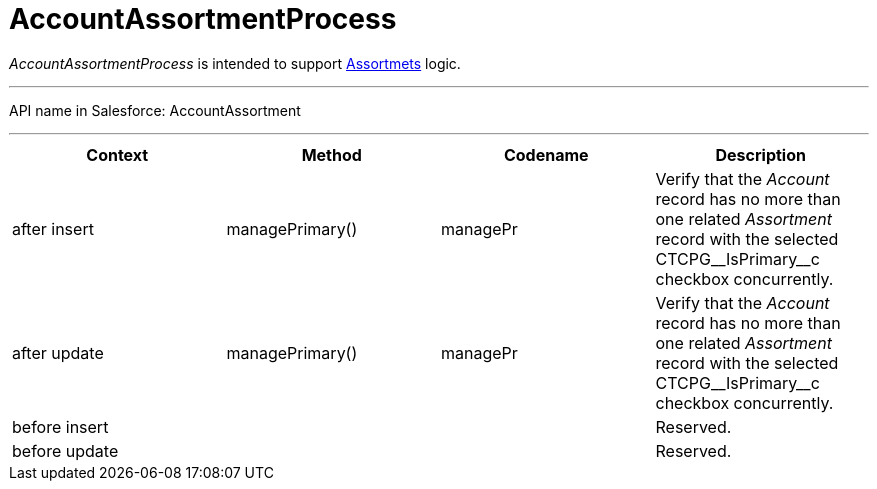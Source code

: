 = AccountAssortmentProcess

_AccountAssortmentProcess_ is intended to support
xref:admin-guide/ct-products-and-assortments-management/assign-assortments-to-accounts[Assortmets] logic.

'''''

API name in Salesforce: AccountAssortment

'''''

[width="100%",cols="25%,25%,25%,25%",]
|===
|*Context* |*Method* |*Codename* |*Description*

|after insert  |managePrimary() |managePr |Verify that the
_Account_ record has no more than one related _Assortment_ record with
the selected CTCPG\__IsPrimary__c checkbox concurrently.

|after update  |managePrimary() |managePr |Verify that
the _Account_ record has no more than one related _Assortment_ record
with the selected CTCPG\__IsPrimary__c checkbox concurrently.

|before insert | | |Reserved.

|before update | | |Reserved.
|===


